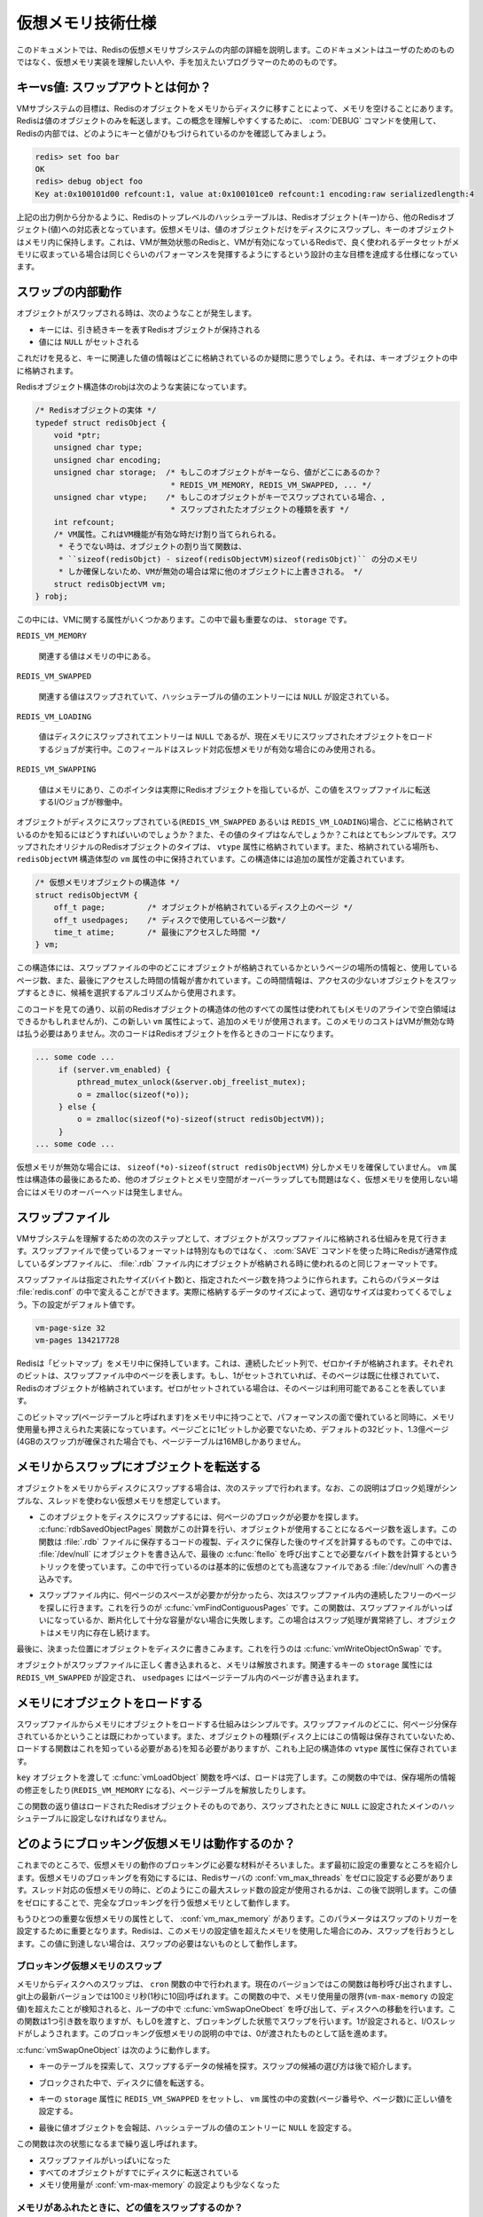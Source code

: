 .. Virtual Memory technical specification

==================
仮想メモリ技術仕様
==================

.. This document details the internals of the Redis Virtual Memory subsystem. The 
   intended audience is not the final user but programmers willing to understand 
   or modify the Virtual Memory implementation.

このドキュメントでは、Redisの仮想メモリサブシステムの内部の詳細を説明します。このドキュメントはユーザのためのものではなく、仮想メモリ実装を理解したい人や、手を加えたいプログラマーのためのものです。

.. Keys vs Values: what is swapped out?

キーvs値: スワップアウトとは何か？
===================================

.. The goal of the VM subsystem is to free memory transferring Redis Objects from memory
   to disk. This is a very generic command, but specifically, Redis transfers only
   objects associated with values. In order to understand better this concept we'll
   show, using the DEBUG command, how a key holding a value looks from the point of
   view of the Redis internals:

VMサブシステムの目標は、Redisのオブジェクトをメモリからディスクに移すことによって、メモリを空けることにあります。Redisは値のオブジェクトのみを転送します。この概念を理解しやすくするために、 :com:`DEBUG` コマンドを使用して、Redisの内部では、どのようにキーと値がひもづけられているのかを確認してみましょう。

.. code-block:: erlang

   redis> set foo bar
   OK
   redis> debug object foo
   Key at:0x100101d00 refcount:1, value at:0x100101ce0 refcount:1 encoding:raw serializedlength:4

.. As you can see from the above output, the Redis top level hash table maps Redis 
   Objects (keys) to other Redis Objects (values). The Virtual Memory is only able 
   to swap values on disk, the objects associated to keys are always taken in memory: 
   this trade off guarantees very good lookup performances, as one of the main
   design goals of the Redis VM is to have performances similar to Redis with VM
   disabled when the part of the dataset frequently used fits in RAM.

上記の出力例から分かるように、Redisのトップレベルのハッシュテーブルは、Redisオブジェクト(キー)から、他のRedisオブジェクト(値)への対応表となっています。仮想メモリは、値のオブジェクトだけをディスクにスワップし、キーのオブジェクトはメモリ内に保持します。これは、VMが無効状態のRedisと、VMが有効になっているRedisで、良く使われるデータセットがメモリに収まっている場合は同じぐらいのパフォーマンスを発揮するようにするという設計の主な目標を達成する仕様になっています。

.. How does a swapped value looks like internally

スワップの内部動作
==================

.. When an object is swapped out, this is what happens in the hash table entry:

オブジェクトがスワップされる時は、次のようなことが発生します。

.. * The key continues to hold a Redis Object representing the key.
   * The value is set to NULL

* キーには、引き続きキーを表すRedisオブジェクトが保持される
* 値には ``NULL`` がセットされる

.. So you may wonder where we store the information that a given value 
   (associated to a given key) was swapped out. Just in the key object!

これだけを見ると、キーに関連した値の情報はどこに格納されているのか疑問に思うでしょう。それは、キーオブジェクトの中に格納されます。

.. This is how the Redis Object structure robj looks like:

Redisオブジェクト構造体のrobjは次のような実装になっています。

..
   /* The actual Redis Object */
   typedef struct redisObject {
       void *ptr;
       unsigned char type;
       unsigned char encoding;
       unsigned char storage;  /* If this object is a key, where is the value?
                                * REDIS_VM_MEMORY, REDIS_VM_SWAPPED, ... */
       unsigned char vtype; /* If this object is a key, and value is swapped out,
                             * this is the type of the swapped out object. */
       int refcount;
       /* VM fields, this are only allocated if VM is active, otherwise the
        * object allocation function will just allocate
        * sizeof(redisObjct) minus sizeof(redisObjectVM), so using
        * Redis without VM active will not have any overhead. */
       struct redisObjectVM vm;
   } robj;

.. code-block:: c

   /* Redisオブジェクトの実体 */
   typedef struct redisObject {
       void *ptr;
       unsigned char type;
       unsigned char encoding;
       unsigned char storage;  /* もしこのオブジェクトがキーなら、値がどこにあるのか？
                                * REDIS_VM_MEMORY, REDIS_VM_SWAPPED, ... */
       unsigned char vtype;    /* もしこのオブジェクトがキーでスワップされている場合、,
                                * スワップされたたオブジェクトの種類を表す */
       int refcount;
       /* VM属性。これはVM機能が有効な時だけ割り当てられられる。
        * そうでない時は、オブジェクトの割り当て関数は、 
        * ``sizeof(redisObjct) - sizeof(redisObjectVM)sizeof(redisObjct)`` の分のメモリ
        * しか確保しないため、VMが無効の場合は常に他のオブジェクトに上書きされる。 */
       struct redisObjectVM vm;
   } robj;

.. As you can see there are a few fields about VM. The most important one is storage, 
   that can be one of this values:

この中には、VMに関する属性がいくつかあります。この中で最も重要なのは、 ``storage`` です。

``REDIS_VM_MEMORY``

   .. the associated value is in memory.

   関連する値はメモリの中にある。

``REDIS_VM_SWAPPED``

   .. the associated values is swapped, and the value entry of the hash table is 
      just set to NULL.

   関連する値はスワップされていて、ハッシュテーブルの値のエントリーには ``NULL`` が設定されている。

``REDIS_VM_LOADING``

   .. the value is swapped on disk, the entry is NULL, but there is a job to 
      load the object from the swap to the memory (this field is only used when 
      threaded VM is active).

   値はディスクにスワップされてエントリーは ``NULL`` であるが、現在メモリにスワップされたオブジェクトをロードするジョブが実行中。このフィールドはスレッド対応仮想メモリが有効な場合にのみ使用される。

``REDIS_VM_SWAPPING``

   .. the value is in memory, the entry is a pointer to the actual Redis Object, 
      but there is an I/O job in order to transfer this value to the swap file.

   値はメモリにあり、このポインタは実際にRedisオブジェクトを指しているが、この値をスワップファイルに転送するI/Oジョブが稼働中。

.. If an object is swapped on disk (REDIS_VM_SWAPPED or REDIS_VM_LOADING), how do we know 
   where it is stored, what type it is, and so forth? That's simple: the vtype field is 
   set to the original type of the Redis object swapped, while the vm field (that is 
   a redisObjectVM structure) holds information about the location of the object. This 
   is the definition of this additional structure:

オブジェクトがディスクにスワップされている(``REDIS_VM_SWAPPED`` あるいは ``REDIS_VM_LOADING``)場合、どこに格納されているのかを知るにはどうすればいいのでしょうか？また、その値のタイプはなんでしょうか？これはとてもシンプルです。スワップされたオリジナルのRedisオブジェクトのタイプは、 ``vtype`` 属性に格納されています。また、格納されている場所も、 ``redisObjectVM`` 構造体型の ``vm`` 属性の中に保持されています。この構造体には追加の属性が定義されています。

.. /* The VM object structure */
   struct redisObjectVM {
       off_t page;         /* the page at which the object is stored on disk */
       off_t usedpages;    /* number of pages used on disk */
       time_t atime;       /* Last access time */
   } vm;

.. code-block:: c

   /* 仮想メモリオブジェクトの構造体 */
   struct redisObjectVM {
       off_t page;         /* オブジェクトが格納されているディスク上のページ */
       off_t usedpages;    /* ディスクで使用しているページ数*/
       time_t atime;       /* 最後にアクセスした時間 */
   } vm;

.. As you can see the structure contains the page at which the object is located 
   in the swap file, the number of pages used, and the last access time of the object
   (this is very useful for the algorithm that select what object is a good candidate
    for swapping, as we want to transfer on disk objects that are rarely accessed).

この構造体には、スワップファイルの中のどこにオブジェクトが格納されているかというページの場所の情報と、使用しているページ数、また、最後にアクセスした時間の情報が書かれています。この時間情報は、アクセスの少ないオブジェクトをスワップするときに、候補を選択するアルゴリズムから使用されます。

.. As you can see, while all the other fields are using unused bytes in the old Redis
   Object structure (we had some free bit due to natural memory alignment concerns), the
   vm field is new, and indeed uses additional memory. Should we pay such a memory cost
   even when VM is disabled? No! This is the code to create a new Redis Object:

このコードを見ての通り、以前のRedisオブジェクトの構造体の他のすべての属性は使われても(メモリのアラインで空白領域はできるかもしれませんが)、この新しい ``vm`` 属性によって、追加のメモリが使用されます。このメモリのコストはVMが無効な時は払う必要はありません。次のコードはRedisオブジェクトを作るときのコードになります。

.. code-block:: c

   ... some code ...
        if (server.vm_enabled) {
            pthread_mutex_unlock(&server.obj_freelist_mutex);
            o = zmalloc(sizeof(*o));
        } else {
            o = zmalloc(sizeof(*o)-sizeof(struct redisObjectVM));
        }
   ... some code ...

.. As you can see if the VM system is not enabled we allocate just 
   sizeof(*o)-sizeof(struct redisObjectVM) of memory. Given that the vm field is 
   the last in the object structure, and that this fields are never accessed 
   if VM is disabled, we are safe and Redis without VM does not pay the memory overhead.

仮想メモリが無効な場合には、 ``sizeof(*o)-sizeof(struct redisObjectVM)`` 分しかメモリを確保していません。 ``vm`` 属性は構造体の最後にあるため、他のオブジェクトとメモリ空間がオーバーラップしても問題はなく、仮想メモリを使用しない場合にはメモリのオーバーヘッドは発生しません。

.. The Swap File

スワップファイル
================

.. The next step in order to understand how the VM subsystem works is understanding
   how objects are stored inside the swap file. The good news is that's not some kind
   of special format, we just use the same format used to store the objects in .rdb
   files, that are the usual dump files produced by Redis using the SAVE command.

VMサブシステムを理解するための次のステップとして、オブジェクトがスワップファイルに格納される仕組みを見て行きます。スワップファイルで使っているフォーマットは特別なものではなく、 :com:`SAVE` コマンドを使った時にRedisが通常作成しているダンプファイルに、 :file:`.rdb` ファイル内にオブジェクトが格納される時に使われるのと同じフォーマットです。

.. The swap file is composed of a given number of pages, where every page size is a
   given number of bytes. This parameters can be changed in redis.conf, since different
   Redis instances may work better with different values: it depends on the actual data
   you store inside it. The following are the default values:

スワップファイルは指定されたサイズ(バイト数)と、指定されたページ数を持つように作られます。これらのパラメータは :file:`redis.conf` の中で変えることができます。実際に格納するデータのサイズによって、適切なサイズは変わってくるでしょう。下の設定がデフォルト値です。

.. code-block:: nginx

   vm-page-size 32
   vm-pages 134217728

.. Redis takes a "bitmap" (an contiguous array of bits set to zero or one) in memory,
   every bit represent a page of the swap file on disk: if a given bit is set to 1, it
   represents a page that is already used (there is some Redis Object stored there),
   while if the corresponding bit is zero, the page is free.

Redisは「ビットマップ」をメモリ中に保持しています。これは、連続したビット列で、ゼロかイチが格納されます。それぞれのビットは、スワップファイル中のページを表します。もし、1がセットされていれば、そのページは既に仕様されていて、Redisのオブジェクトが格納されています。ゼロがセットされている場合は、そのページは利用可能であることを表しています。

.. Taking this bitmap (that will call the page table) in memory is a huge win in terms
   of performances, and the memory used is small: we just need 1 bit for every page on
   disk. For instance in the example below 134217728 pages of 32 bytes each (4GB swap
   file) is using just 16 MB of RAM for the page table.

このビットマップ(ページテーブルと呼ばれます)をメモリ中に持つことで、パフォーマンスの面で優れていると同時に、メモリ使用量も押さえられた実装になっています。ページごとに1ビットしか必要でないため、デフォルトの32ビット、1.3億ページ(4GBのスワップ)が確保された場合でも、ページテーブルは16MBしかありません。

.. Transfering objects from memory to swap

メモリからスワップにオブジェクトを転送する
==========================================

.. In order to transfer an object from memory to disk we need to perform the 
   following steps (assuming non threaded VM, just a simple blocking approach):

オブジェクトをメモリからディスクにスワップする場合は、次のステップで行われます。なお、この説明はブロック処理がシンプルな、スレッドを使わない仮想メモリを想定しています。

.. * Find how many pages are needed in order to store this object on the swap file. 
     This is trivially accomplished just calling the function rdbSavedObjectPages that 
     returns the number of pages used by an object on disk. Note that this function 
     does not duplicate the .rdb saving code just to understand what will be the
     length after an object will be saved on disk, we use the trick of opening
     /dev/null and writing the object there, finally calling ftello in order check
     the amount of bytes required. What we do basically is to save the object on a
     virtual very fast file, that is, /dev/null.

* このオブジェクトをディスクにスワップするには、何ページのブロックが必要かを探します。 :c:func:`rdbSavedObjectPages` 関数がこの計算を行い、オブジェクトが使用することになるページ数を返します。この関数は :file:`.rdb` ファイルに保存するコードの複製、ディスクに保存した後のサイズを計算するものです。この中では、 :file:`/dev/null` にオブジェクトを書き込んで、最後の :c:func:`ftello` を呼び出すことで必要なバイト数を計算するというトリックを使っています。この中で行っているのは基本的に仮想のとても高速なファイルである :file:`/dev/null` への書き込みです。

.. * Now that we know how many pages are required in the swap file, we need to find 
     this number of contiguous free pages inside the swap file. This task is accomplished
     by the vmFindContiguousPages function. As you can guess this function may fail if
     the swap is full, or so fragmented that we can't easily find the required number
     of contiguous free pages. When this happens we just abort the swapping of the
     object, that will continue to live in memory.

* スワップファイル内に、何ページのスペースが必要かが分かったら、次はスワップファイル内の連続したフリーのページを探しに行きます。これを行うのが :c:func:`vmFindContiguousPages` です。この関数は、スワップファイルがいっぱいになっているか、断片化して十分な容量がない場合に失敗します。この場合はスワップ処理が異常終了し、オブジェクトはメモリ内に存在し続けます。

.. * Finally we can write the object on disk, at the specified position, just calling 
     the function vmWriteObjectOnSwap.

最後に、決まった位置にオブジェクトをディスクに書きこみます。これを行うのは :c:func:`vmWriteObjectOnSwap` です。

.. As you can guess once the object was correctly written in the swap file, it is
   freed from memory, the storage field in the associated key is set to REDIS_VM_SWAPPED,
   and the used pages are marked as used in the page table.

オブジェクトがスワップファイルに正しく書き込まれると、メモリは解放されます。関連するキーの ``storage`` 属性には ``REDIS_VM_SWAPPED`` が設定され、 ``usedpages`` にはページテーブル内のページが書き込まれます。

.. Loading objects back in memory

メモリにオブジェクトをロードする
================================

.. Loading an object from swap to memory is simpler, as we already know where the 
   object is located and how many pages it is using. We also know the type of the 
   object (the loading functions are required to know this information, as there is 
   no header or any other information about the object type on disk), but this is 
   stored in the vtype field of the associated key as already seen above.

スワップファイルからメモリにオブジェクトをロードする仕組みはシンプルです。スワップファイルのどこに、何ページ分保存されているかということは既にわかっています。また、オブジェクトの種類(ディスク上にはこの情報は保存されていないため、ロードする関数はこれを知っている必要がある)を知る必要がありますが、これも上記の構造体の ``vtype`` 属性に保存されています。

.. Calling the function vmLoadObject passing the key object associated to the value 
   object we want to load back is enough. The function will also take care of fixing 
   the storage type of the key (that will be REDIS_VM_MEMORY), marking the pages as
   freed in the page table, and so forth.

``key`` オブジェクトを渡して :c:func:`vmLoadObject` 関数を呼べば、ロードは完了します。この関数の中では、保存場所の情報の修正をしたり(``REDIS_VM_MEMORY`` になる)、ページテーブルを解放したりします。

.. The return value of the function is the loaded Redis Object itself, that we'll have to 
   set again as value in the main hash table (instead of the NULL value we put in place
   of the object pointer when the value was originally swapped out).

この関数の返り値はロードされたRedisオブジェクトそのものであり、スワップされたときに ``NULL`` に設定されたメインのハッシュテーブルに設定しなければなりません。

.. How blocking VM works

どのようにブロッキング仮想メモリは動作するのか？
================================================

.. Now we have all the building blocks in order to describe how the blocking VM works.
   First of all, an important detail about configuration. In order to enable blocking
   VM in Redis server.vm_max_threads must be set to zero. We'll see later how this max
   number of threads info is used in the threaded VM, for now all it's needed to now
   is that Redis reverts to fully blocking VM when this is set to zero.

これまでのところで、仮想メモリの動作のブロッキングに必要な材料がそろいました。まず最初に設定の重要なところを紹介します。仮想メモリのブロッキングを有効にするには、Redisサーバの :conf:`vm_max_threads` をゼロに設定する必要があります。スレッド対応の仮想メモリの時に、どのようにこの最大スレッド数の設定が使用されるかは、この後で説明します。この値をゼロにすることで、完全なブロッキングを行う仮想メモリとして動作します。

.. We also need to introduce another important VM parameter, that is, server.vm_max_memory.
   This parameter is very important as it is used in order to trigger swapping: Redis will
   try to swap objects only if it is using more memory than the max memory setting, 
   otherwise there is no need to swap as we are matching the user requested memory usage.

もうひとつの重要な仮想メモリの属性として、 :conf:`vm_max_memory` があります。このパラメータはスワップのトリガーを設定するために重要となります。Redisは、このメモリの設定値を超えたメモリを使用した場合にのみ、スワップを行おうとします。この値に到達しない場合は、スワップの必要はないものとして動作します。

.. Blocking VM swapping

ブロッキング仮想メモリのスワップ
--------------------------------

.. Swapping of object from memory to disk happens in the cron function. This function
   used to be called every second, while in the recent Redis versions on git it is
   called every 100 milliseconds (that is, 10 times per second). If this function
   detects we are out of memory, that is, the memory used is greater than the
   vm-max-memory setting, it starts transferring objects from memory to disk in a loop
   calling the function vmSwapOneObect. This function takes just one argument, if 0 it
   will swap objects in a blocking way, otherwise if it is 1, I/O threads are used.
   In the blocking scenario we just call it with zero as argument.

メモリからディスクへのスワップは、 ``cron`` 関数の中で行われます。現在のバージョンではこの関数は毎秒呼び出されますし、git上の最新バージョンでは100ミリ秒(1秒に10回)呼ばれます。この関数の中で、メモリ使用量の限界(``vm-max-memory`` の設定値)を超えたことが検知されると、ループの中で :c:func:`vmSwapOneObect` を呼び出して、ディスクへの移動を行います。この関数は1つ引き数を取りますが、もし0を渡すと、ブロッキングした状態でスワップを行います。1が設定されると、I/Oスレッドがしようされます。このブロッキング仮想メモリの説明の中では、0が渡されたものとして話を進めます。

.. vmSwapOneObject acts performing the following steps:

:c:func:`vmSwapOneObject` は次のように動作します。

.. * The key space in inspected in order to find a good candidate for swapping (we'll
     see later what a good candidate for swapping is).

* キーのテーブルを探索して、スワップするデータの候補を探す。スワップの候補の選び方は後で紹介します。

.. * The associated value is transfered to disk, in a blocking way.

* ブロックされた中で、ディスクに値を転送する。

.. * The key storage field is set to REDIS_VM_SWAPPED, while the vm fields of the
     object are set to the right values (the page index where the object was swapped,
     and the number of pages used to swap it).

* キーの ``storage`` 属性に ``REDIS_VM_SWAPPED`` をセットし、 ``vm`` 属性の中の変数(ページ番号や、ページ数)に正しい値を設定する。

.. * Finally the value object is freed and the value entry of the hash table is set to NULL.

* 最後に値オブジェクトを会報誌、ハッシュテーブルの値のエントリーに ``NULL`` を設定する。

.. The function is called again and again until one of the following happens: there
   is no way to swap more objects because either the swap file is full or nearly all
   the objects are already transfered on disk, or simply the memory usage is already
   under the vm-max-memory parameter.

この関数は次の状態になるまで繰り返し呼ばれます。

* スワップファイルがいっぱいになった
* すべてのオブジェクトがすでにディスクに転送されている
* メモリ使用量が :conf:`vm-max-memory` の設定よりも少なくなった

.. What values to swap when we are out of memory?

メモリがあふれたときに、どの値をスワップするのか？
--------------------------------------------------

.. Understanding what's a good candidate for swapping is not too hard. A few objects at random are
   sampled, and for each their swappability is commuted as:

スワップする候補を選ぶロジックの理解は難しくありません。いくつかのオブジェクトをランダムでサンプリングし、それぞれの ``swappability`` 値を次のように計算します。

.. code-block:: c

   swappability = age*log(size_in_memory)

.. The age is the number of seconds the key was not requested, while size_in_memory is a fast
   estimation of the amount of memory (in bytes) used by the object in memory. So we try to
   swap out objects that are rarely accessed, and we try to swap bigger objects over smaller
   one, but the latter is a less important factor (because of the logarithmic function used).
   This is because we don't want bigger objects to be swapped out and in too often as the
   bigger the object the more I/O and CPU is required in order to transfer it.

``age`` は最後にアクセスされてからの秒数です。 ``size_in_memory`` はオブジェクトが利用している、メモリのバイト数です。アクセスされる頻度が少なく、大きいオブジェクトほど、スワップされやすくなります。ただし、logをとっているため、大きさの重みは小さくなっています。サイズの大きなオブジェクトを読み書きすることは、I/OやCPUに負荷をかけるので、あまり転送したくはないためです。

.. Blocking VM loading

ブロッキング仮想メモリのロード
------------------------------

.. What happens if an operation against a key associated with a swapped out object is requested?
   For instance Redis may just happen to process the following command:

スワップされたオブジェクトを持つキーに対する命令が発行された場合、どのようなことが行われるのでしょうか？例えば、次のような操作が行われる可能性があります。

.. code-block:: nginx

   GET foo

.. If the value object of the foo key is swapped we need to load it back in memory before
   processing the operation. In Redis the key lookup process is centralized in the lookupKeyRead
   and lookupKeyWrite functions, this two functions are used in the implementation of all the
   Redis commands accessing the keyspace, so we have a single point in the code where to handle
   the loading of the key from the swap file to memory.

``foo`` キーの値オブジェクトがスワップされている場合、操作を実行する前に、メモリにロードし直す必要があります。Redisのキー探索の処理は、 :c:func:`lookupKeyRead()` と、 :c:func:`lookupKeyWrite()` の2つの関数に集約されています。これらの関数は、キー空間にアクセスするすべてのRedisコマンドの実装の中から使用されています。そのため、スワップファイルからメモリにロードする処理も、この場所で行われます。

.. So this is what happens:

次のようなことが行われます。

.. * The user calls some command having as argumenet a swapped key
.. * The command implementation calls the lookup function
.. * The lookup function search for the key in the top level hash table.
     If the value associated with the requested key is swapped 
     (we can see that checking the storage field of the key object),
     we load it back in memory in a blocking way before to return to the user.

* ユーザが、スワップされたキーを引き数に取るコマンドを呼び出す
* コマンドの実装コードから、キー探索関数が呼ばれる
* 探索関数は、トップレベルのハッシュテーブルからキーを探す。もしキーに関連付けられた値がスワップされている場合(``key`` オブジェクトの ``storage`` 属性を見て確認)、ブロックを行い、ユーザに処理が返る前に、メモリにロードしなおす。

.. This is pretty straightforward, but things will get more interesting with the threads.
   From the point of view of the blocking VM the only real problem is the saving of the
   dataset using another process, that is, handling BGSAVE and BGREWRITEAOF commands.

この場合は極めて素直な処理になっていますが、スレッドが絡んでくると、もっと動きが楽しくなってきます。ブロッキング仮想メモリの観点で見ると、 :com:`BGSAVE` や、 :com:`BGREWRITEAOF` コマンドなどにより、データセットが別のプロセスから保存されることだけが注意すべきことになります。

.. Background saving when VM is active

仮想メモリがアクティブな時の、バックグラウンドセーブ
----------------------------------------------------

.. The default Redis way to persist on disk is to create .rdb files using a child process.
   Redis calls the fork() system call in order to create a child, that has the exact copy
   of the in memory dataset, since fork duplicates the whole program memory space (actually
   thanks to a technique called Copy on Write memory pages are shared between the parent and
   child process, so the fork() call will not require too much memory).

Redisはデフォルトでは、子プロセスを使って、ディスク上に :file:`.rdb` ファイルを作って、保存をします。Redis()は :c:func:`fork` システムコールを呼び出して子プロセスを作ります。このとき、プログラムのメモリ空間が複製されます。(実際には、copy on writeと呼ばれる技術により、親プロセスと子プロセスの間ではメモリが共有されるため、forkが使用するメモリは2倍にはなりません。)

.. In the child process we have a copy of the dataset in a given point in the time. Other
   commands issued by clients will just be served by the parent process and will not modify
   the child data.

子プロセスでは、forkされたタイミングでのデータセットのコピーを持っています。クライアントから何かコマンドを受け取って、親プロセスが処理を行ったとしても、子のデータは変更されません。

.. The child process will just store the whole dataset into the dump.rdb file and finally will
   exit. But what happens when the VM is active? Values can be swapped out so we don't have all
   the data in memory, and we need to access the swap file in order to retrieve the swapped values.
   While child process is saving the swap file is shared between the parent and child process, since:

子プロセスはすべてのデータセットを、 :file:`dump.rdb` ファイルにダンプして終了します。もし仮想メモリがアクティブになっている場合、何が起きるのでしょうか？値がスワップされているため、すべてのデータがメモリに格納されているわけではありません。そのため、スワップされた値を読み込むためには、スワップファイルにアクセスしなければなりません。

.. * The parent process needs to access the swap file in order to load values back 
     into memory if an operation against swapped out values are performed.

* 親プロセスも、スワップされた値を処理する時は、スワップファイルにアクセスする必要があります。

.. * The child process needs to access the swap file in order to retrieve the 
     full dataset while saving the data set on disk.

* 子プロセスも、全データセットをディスクに保存する場合に、スワップファイルにアクセスする必要があります。

.. In order to avoid problems while both the processes are accessing the same swap file we do a 
   simple thing, that is, not allowing values to be swapped out in the parent process while a 
   background saving is in progress. This way both the processes will access the swap file in 
   read only. This approach has the problem that while the child process is saving no new values
   can be transfered on the swap file even if Redis is using more memory than the max memory 
   parameters dictates. This is usually not a problem as the background saving will terminate
   in a short amount of time and if still needed a percentage of values will be swapped on disk ASAP.

同じスワップファイルに同時にアクセスする問題を避けるために、Redisではバックグラウンドセーブを行っているあいだは、親プロセスが値をスワップアウトすることを許可しない、というシンプルな方法を採用しています。この場合、両方のプロセスは、読み込み専用でのアクセスすることになります。このアプローチでは、子プロセスが保存をしているあいだは、親プロセスが一時的に最大メモリ使用量のパラメータ以上のメモリを使用してしまう可能性がある、という問題があります。ですが、バックグラウンドのセーブは短時間で終了されるため、あまり問題になりませんし、スワップが必要であれば、すぐにスワップが行われるでしょう。

.. An alternative to this scenario is to enable the Append Only File that will have this 
   problem only when a log rewrite is performed using the BGREWRITEAOF command.

追記専用ファイルモードを有効にしていると、 :com:`BGREWRITEAOF` コマンドを実行して、ログの再書き込みをしている場合にのみ、この問題が起きる可能性があります。

.. The problem with the blocking VM

ブロッキング仮想メモリの問題
----------------------------

.. The problem of blocking VM is that... it's blocking :) This is not a problem when Redis
   is used in batch processing activities, but for real-time usage one of the good points of
   Redis is the low latency. The blocking VM will have bad latency behaviors as when a client
   is accessing a swapped out value, or when Redis needs to swap out values, no other clients
   will be served in the meantime.

ブロッキング仮想メモリの問題は・・・ブロッキングすることです :) これは、Redisをバッチプロセスに対して使用している場合には問題になりませんが、遅延時間が少ないことが要求される場面で、リアルタイムにどんどん処理を行うようなRedisサーバを運用している場合は、問題となるでしょう。ブロッキング仮想メモリは、クライアントがスワップされた値にアクセスする命令が送ったり、Redisが値をスワップする必要がある場合、他のクライアントに対するサービスが止まるため、非常に処理が遅くなります。

.. Swapping out keys should happen in background. Similarly when a client is accessing a
   swapped out value other clients accessing in memory values should be served mostly as
   fast as when VM is disabled. Only the clients dealing with swapped out keys should be delayed.

スワップはバックグラウンドで行われるべきです。また、スワップされた値にアクセスされている時に、他のクライアントからメモリ上にある値へのアクセスが行われても、仮想メモリがオフになっているときと同じぐらい高速で行われるべきです。スワップされたキーに対するアクセスがあったときの遅延だけが許されます。

.. All this limitations called for a non-blocking VM implementation.

このような制約をすべて回避したいですよね？　ノンブロッキング仮想メモリ実装の出番です。

.. Threaded VM

スレッド対応仮想メモリ
======================

.. There are basically three main ways to turn the blocking VM into a non blocking one.

ブロッキング仮想メモリを、ノンブロッキング仮想メモリにするには、主に次の3通りの方法があります。

.. 1. One way is obvious, and in my opionion, not a good idea at all, that is, turning 
      Redis itself into a theaded server: if every request is served by a different
      thread automatically other clients don't need to wait for blocked ones. 
      Redis is fast, exports atomic operations, has no locks, and is just 10k
      lines of code, because it is single threaded, so this was not an option for me.

1. 1つ目の方法はRedis自身をスレッド化したサーバとして実装する方法です。もし、すべてのリクエストを異なるスレッドで自動で処理するようになれば、クライアントは他のクライアントによるブロックを待つ必要がなくなります。これは、分かりやすいのですが、私の意見ではあまり良いアイディアではありません。Redisは高速で、アトミックな操作を行えるようにしています。この1万行ほどのコードはシングルスレッドで処理されるため、この中ではロックが行わないで処理されます。そのため、これは私の選択肢には入りません。

.. 2: Using non-blocking I/O against the swap file. After all you can think Redis already
    event-loop based, why don't just handle disk I/O in a non-blocking fashion? I also
    discarded this possiblity because of two main reasons. One is that non blocking file
    operations, unlike sockets, are an incompatibility nightmare. It's not just like calling
    select, you need to use OS-specific things. The other problem is that the I/O is just one
    part of the time consumed to handle VM, another big part is the CPU used in order to
    encode/decode data to/from the swap file. This is I picked option three, that is...

2. スワップファイルに対して、ノンブロッキングI/Oを使用します。Redisはすでにイベントループベースの実装になっているため、なぜノンブロッキングな方法でディスクI/Oを扱わないのでしょうか？私は、次に挙げる2つの理由から、この選択肢を捨てました。一つ目は、ノンブロッキングなファイル操作は、ソケットとは異なり、不一致による悪夢が起きる、ということです。単に :c:func:`select` を呼べば良いというだけではなく、OS依存のAPIを使う必要があります。他の問題は、I/Oは仮想メモリを取り扱うために消費する時間の一部(残りはスワップファイルの入出力時のデータのエンコード/デコードにかかるCPU時間)を占めているということです。このため、私は3番目の選択肢を選ぶことにしました。

.. 3: Using I/O threads, that is, a pool of threads handling the swap I/O operations. 
      This is what the Redis VM is using, so let's detail how this works.

3. I/Oスレッドを使用します。スワップの入出力操作を行うための、スレッドプールを用意します。Redis仮想メモリの実装で利用されているのは、これです。それでは、この仕組の動きの詳細を説明します。

.. I/O Threads

I/Oスレッド
-----------

.. The threaded VM design goals where the following, in order of importance:

スレッド化された仮想メモリは、次のような目標を掲げて設計されました。重要度順になっています。

.. * Simple implementation, little room for race condtions, simple locking, 
     VM system more or less completeley decoupled from the rest of Redis code.

* シンプルな実装。競合状態が少なく、ロックがシンプルで、仮想メモリのシステムがなるべく完全に他のRedisコードと疎になる。

.. * Good performances, no locks for clients accessing values in memory.

* 良いパフォーマンス。メモリ内の値にクライアントがアクセスする場合に、ロックされない。

.. * Ability to decode/encode objects in the I/O threads.

* オブジェクトのデコード/エンコードはI/Oスレッド上で行う

.. The above goals resulted in an implementation where the Redis main thread (the one serving
   actual clients) and the I/O threads communicate using a queue of jobs, with a single mutex.
   Basically when main thread requires some work done in the background by some I/O thread, it
   pushes an I/O job structure in the server.io_newjobs queue (that is, just a linked list). If
   there are no active I/O threads, one is started. At this point some I/O thread will process the
   I/O job, and the result of the processing is pushed in the server.io_processed queue. The I/O
   thread will send a byte using an UNIX pipe to the main thread in order to signal that a new job
   was processed and the result is ready to be processed.

このような目標を目指して実装したところ、Redisのメインスレッドと、I/Oスレッドがキューと、1つのミューテックスを使ってジョブのやりとりをする、という実装になりました。基本的には、メインスレッドが、バックグラウンドのI/Oスレッドにお願いしたい仕事を持った場合、I/Oジョブ構造体を、 ``server.io_newjobs`` キュー(単なるリンクドリスト)に積みます。アクティブなI/Oスレッドがなければ、スレッドを起動します。この時に、I/OスレッドがI/Oジョブを処理して、 ``server.io_processed`` キューに結果を積みます。I/Oスレッドは、UNIXパイプにデータを送ることによって、メインスレッドに対して新しいジョブが実行され、処理が終わったことを通知します。

.. This is how the iojob structure looks like:

``iojob`` 構造体は次のような実装になっています。

.. 
   typedef struct iojob {
       int type;   /* Request type, REDIS_IOJOB_* */
       redisDb *db;/* Redis database */
       robj *key;  /* This I/O request is about swapping this key */
       robj *val;  /* the value to swap for REDIS_IOREQ_*_SWAP, otherwise this
                    * field is populated by the I/O thread for REDIS_IOREQ_LOAD. */
       off_t page; /* Swap page where to read/write the object */
       off_t pages; /* Swap pages needed to save object. PREPARE_SWAP return val */
       int canceled; /* True if this command was canceled by blocking side of VM */
       pthread_t thread; /* ID of the thread processing this entry */
   } iojob;

.. code-block:: c

   typedef struct iojob {
       int type;   /* リクエストタイプ, REDIS_IOJOB_* */
       redisDb *db;/* Redisデータベース*/
       robj *key;  /* どのキーをスワップするI/Oリクエストか？ */
       robj *val;  /* REDIS_IOREQ_*_SWAPコマンドによって処理される値オブジェクト。
                    * もしくは、REDIS_IOREQ_LOADの処理を行うI/Oスレッド
                    * がこの変数に値を設定する。 */
       off_t page; /* オブジェクトの読み/書きを行うページ番号 */
       off_t pages; /* オブジェクトを保存するのに必要なページ数。PREPARE_SWAPの返り値 */
       int canceled; /* ブロッキング仮想メモリが処理をキャンセルしたいときに、
                      * 値を設定する。 */
       pthread_t thread; /* このエントリーを処理する、スレッドのID */
   } iojob;

.. There are just three type of jobs that an I/O thread can perform 
   (the type is specified by the type field of the structure):

I/Oスレッドによって実行可能なジョブは、次の3種類あります。これは ``type`` 属性で設定されます。

.. REDIS_IOJOB_LOAD: load the value associated to a given key from swap to memory. 
   The object offset inside the swap file is page, the object type is key->vtype. 
   The result of this operation will populate the val field of the structure.

``REDIS_IOJOB_LOAD`` 
   与えられたキーの値を、スワップファイルからメモリに読み込みます。スワップファイル内の位置は ``page`` 属性に、オブジェクトの種類は ``key->vtype`` に格納されています。処理の結果は、構造体の ``val`` 属性に格納されます。

.. REDIS_IOJOB_PREPARE_SWAP: compute the number of pages needed in order to save 
   the object pointed by val into the swap. The result of this operation will 
   populate the pages field.

``REDIS_IOJOB_PREPARE_SWAP``
   ``val`` 属性に格納されているオブジェクトをスワップに保存するために、必要なページ数を計算します。処理の結果は ``pages`` フィールドに格納されます。

.. REDIS_IOJOB_DO_SWAP: Transfer the object pointed by val to the swap file, at page offset page.

``REDIS_IOJOB_DO_SWAP``
   ``val`` 属性に格納されているオブジェクトを、スワップファイルの ``page`` で指定されたオフセットのページに送ります。

.. The main thread delegates just the above three tasks. All the rest is handled by the main thread 
   itself, for instance finding a suitable range of free pages in the swap file page table (that is 
   a fast operation), deciding what object to swap, altering the storage field of a Redis object to 
   reflect the current state of a value.

メインスレッドは、上記の3つのタスクだけを委譲します。スワップファイルの格納する場所を探したり、スワップするオブジェクトを決定したり、Redisオブジェクトの ``storage`` 属性の値に、現在の状態を反映したりといった残りの処理はすべてメインスレッド自身が行います。

.. Non blocking VM as probabilistic enhancement of blocking VM

ブロッキング仮想メモリの確率論的拡張としてのノンブロッキング仮想メモリ
----------------------------------------------------------------------

.. So now we have a way to request background jobs dealing with slow VM operations. How to add this 
   to the mix of the rest of the work done by the main thread? While blocking VM was aware that an 
   object was swapped out just when the object was looked up, this is too late for us: in C it is 
   not trivial to start a background job in the middle of the command, leave the function, and 
   re-enter in the same point the computation when the I/O thread finished what we requested (that 
   is, no co-routines or continuations or alike).

ここまでのところで、処理の重い仮想メモリの操作を、バックグラウンドジョブとして処理できるようになりました。どのようにして、メインスレッドで行う他の処理と歩調を合わせて行くのでしょうか？ブロッキング仮想メモリの場合、検索している時にオブジェクトがスワップアウトされていることに気づきますが、これでは遅すぎます。C言語では、コルーチンや継続がないため、コマンド処理の途中でバックグラウンドのジョブを起動して、関数の実行を中断し、I/Oスレッドの処理が終わったタイミングで中断したポイントから処理を再開するということは簡単ではありません。

.. Fortunately there was a much, much simpler way to do this. And we love simple things: basically 
   consider the VM implementation a blocking one, but add an optimization (using non the no blocking 
   VM operations we are able to perform) to make the blocking very unlikely.

再話、もっと簡単な方法がありました。私たちはシンプルな方が好きです。仮想メモリの実装は、基本的にブロッキング仮想メモリと考えますが、ブロッキングが発生していないように見えるように最適化します。

.. This is what we do:

行っていることは次の通りです。

.. * Every time a client sends us a command, before the command is executed, we examine the argument 
     vector of the command in search for swapped keys. After all we know for every command what 
     arguments are keys, as the Redis command format is pretty simple.

* クライアントからコマンドが送信されるたびに、コマンド実行前に、コマンドの引き数リストに含まれるキーが、スワップされたものではないか確認します。Redisのコマンドの形式がシンプルであるため、コマンドごとに、どの引き数がキーを表しているかは知っています。

.. * If we detect that at least a key in the requested command is swapped on disk, we block the 
     client instead of really issuing the command. For every swapped value associated to a 
     requested key, an I/O job is created, in order to bring the values back in memory. The 
     main thread continues the execution of the event loop, without caring about the blocked client.

* もし、要求されたコマンドで渡されたキーがスワップされていることを検出したら、コマンドを実行する代わりに一端クライアントをブロックします。スワップされた値に関連するキーごとに、メモリに戻すためのI/Oジョブが作られます。この間も、ブロックされたクライアントのことは気にしないで、メインスレッドのイベントループの実行は継続されます。

.. * In the meanwhile, I/O threads are loading values in memory. Every time an I/O thread 
     finished loading a value, it sends a byte to the main thread using an UNIX pipe. The 
     pipe file descriptor has a readable event associated in the main thread event loop, that
     is the function vmThreadedIOCompletedJob. If this function detects that all the values needed
     for a blocked client were loaded, the client is restarted and the original command called.

* その間、I/Oスレッドはメモリの値をロードします。I/Oスレッドが値をロードし終えたら、UNIXパイプに1バイトのデータを送信します。vmThreadedIOCompletedJob関数の中で、パイプファイルディスクリプタは、メインスレッドのイベントループに関連付けられた、読み込み可能なイベントを保持します。もしこの関数が、ブロックされたクライアントに必要なすべての値の読み込みを検知したら、クライアントの起動は再開し、元のコマンドを呼び出します。

.. So you can think at this as a blocked VM that almost always happen to have the right keys 
   in memory, since we pause clients that are going to issue commands about swapped out values 
   until this values are loaded.

スワップされた値を使うコマンドが発生すると、値がロードされるまではクライアントの動作が一時停止するため、正しいキーがメモリ上置かれているブロッキング仮想メモリとほぼ同じように考えることができます。

.. If the function checking what argument is a key fails in some way, there is no problem: the 
   lookup function will see that a given key is associated to a swapped out value and will block
   loading it. So our non blocking VM reverts to a blocking one when it is not possible to
   anticipate what keys are touched.

どの引き数がキーかを調べる関数が失敗しても問題はありません。ルックアップの関数は与えられたキーの値がスワップされていることを気づいて、ブロックしてそれをロードしにいきます。そのため、利用しようとしたキーが利用できない場合には、ブロッキング仮想メモリに戻ります。

.. For instance in the case of the SORT command used together with the GET or BY options, it
   is not trivial to know beforehand what keys will be requested, so at least in the first
   implementation, SORT BY/GET resorts to the blocking VM implementation.

たとえば、 ``GET`` や ``BY`` オプション付きの :com:`SORT` コマンドの場合、どのキーが必要となるかを事前に把握することが困難なため、少なくとも最初の実装では、 ``SORT BY/GET`` の実行はブロッキング仮想メモリとして実行されます。

.. Blocking clients on swapped keys

クライアントのブロック
----------------------

.. How to block clients? To suspend a client in an event-loop based server is pretty trivial. 
   All we do is cancelling its read handler. Sometimes we do something different (for instance
   for BLPOP) that is just marking the client as blocked, but not processing new data (just
   accumulating the new data into input buffers).

どのようにクライアントをブロックしているのでしょうか？サーバ上のイベントループで、クライアントを一時停止させるのはとても簡単です。読み込みハンドラをキャンセルします。例えば、 :com:`BLPOP` のようなコマンドの場合は、これとは異なり、新しいデータを処理(新しいデータを入力バッファ積む)するのではなく、単にブロックしているとクライアントにマークを付けるだけの場合もあります。

.. Aborting I/O jobs

I/Oジョブの中断
---------------

.. There is something hard to solve about the interactions between our blocking and non blocking
   VM, that is, what happens if a blocking operation starts about a key that is also
   "interested" by a non blocking operation at the same time?

ブロッキング仮想メモリと、ノンブロッキング仮想メモリの間でインタラクションすることは、簡単ではありません。ノンブロッキング命令と、ブロッキング命令が同じキーに対して同時に発生すると何が起きるでしょうか？

.. For instance while SORT BY is executed, a few keys are being loaded in a blocking manner by the
   sort command. At the same time, another client may request the same keys with a simple GET key
   command, that will trigger the creation of an I/O job to load the key in background.

例えば、 :com:`SORT` ``BY`` が実行されていると、いくつかのキーは :com:`SORT` コマンドの流儀に従って、ブロッキング仮想メモリの仕組みをつかってロードされます。これと同時に、同じキーに対して、値をスワップからロードする場合にI/Oジョブを作って行う :com:`GET`
コマンドが他のクライアントから呼ばれたとします。

.. The only simple way to deal with this problem is to be able to kill I/O jobs in the main thread,
   so that if a key that we want to load or swap in a blocking way is in the REDIS_VM_LOADING or
   REDIS_VM_SWAPPING state (that is, there is an I/O job about this key), we can just kill the
   I/O job about this key, and go ahead with the blocking operation we want to perform.

この問題を解決する唯一シンプルな方法は、メインスレッドからI/Oジョブをkillできるようにすることです。もしブロッキング仮想メモリキーをロードしたり、スワップしたい場合には、 ``REDIS_VM_LOADING`` や ``REDIS_VM_SWAPPING`` といったフラグを設定します。ここで、このキーに関するI/Oジョブをkillして、実行したいブロッキング操作を行います。

.. This is not as trivial as it is. In a given moment an I/O job can be in one of the following three queues:

これは言うほど簡単ではありません。これを行おうとした瞬間、I/Oジョブは次の3つのうち、どれかの状態になります。

.. * server.io_newjobs: the job was already queued but no thread is handling it.
   * server.io_processing: the job is being processed by an I/O thread.
   * server.io_processed: the job was already processed.

* server.io_newjobs: ジョブがキューに入れられただけの状態で、スレッドはまだ処理していません。
* server.io_processing: ジョブは今現在、I/Oスレッドによって処理されています。
* server.io_processed: ジョブはすでに完了しています。

.. The function able to kill an I/O job is vmCancelThreadedIOJob, and this is what it does:

I/Oジョブは、 :c:func:`vmCancelThreadedIOJob` を使ってkillすることができます。

.. * If the job is in the newjobs queue, that's simple, removing the iojob structure from the
     queue is enough as no thread is still executing any operation.
   * If the job is in the processing queue, a thread is messing with our job (and possibly
     with the associated object!). The only thing we can do is waiting for the item to move
     to the next queue in a blocking way. Fortunately this condition happens very rarely so
     it's not a performance problem.
   * If the job is in the processed queue, we just mark it as canceled marking setting the
     canceled field to 1 in the iojob structure. The function processing completed jobs will
     just ignored and free the job instead of really processing it.

* Jobがまだにnewjobsのキューに格納されている状態であれば、スレッドはこのジョブの処理をまったく行っていないため、キューからiojob構造体を削除するだけでkillすることができます。
* もしジョブがprocessingキューにある場合は、スレッドが我々の仕事に干渉してきています。関連するオブジェクトに対して処理を行っている可能性もあります。ここで行えることは、ブロッキングされた方法で、次のキューに移動されるのを待つことだけです。幸い、このようなことが起きる確率は極めて低いため、パフォーマンス上の問題となることはありません。
* もし、ジョブがprocessedキューにある場合は、iojob構造体の ``canceled`` 属性に1をセットし、キャンセルされたとするマークをつけます。これにより、完了したジョブが実行されるぜに、無視されるようになり、ジョブの構造体が開放されるようになります。
